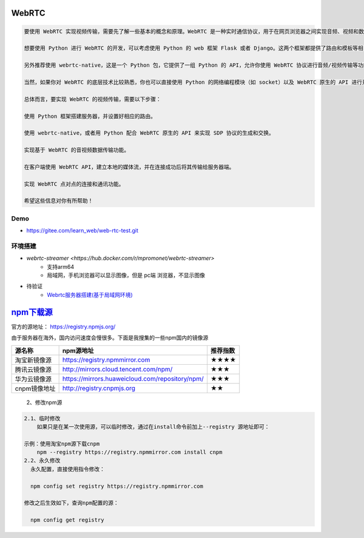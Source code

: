 WebRTC
===============

.. code::

    要使用 WebRTC 实现视频传输，需要先了解一些基本的概念和原理。WebRTC 是一种实时通信协议，用于在网页浏览器之间实现音频、视频和数据的传递。它基于 HTML5 和 JavaScript 技术，可以直接在浏览器中运行而不需要任何插件。

    想要使用 Python 进行 WebRTC 的开发，可以考虑使用 Python 的 web 框架 Flask 或者 Django。这两个框架都提供了路由和模板等相关功能，可以方便你进行业务逻辑的开发。

    另外推荐使用 webrtc-native，这是一个 Python 包，它提供了一组 Python 的 API，允许你使用 WebRTC 协议进行音频/视频传输等功能的开发。

    当然，如果你对 WebRTC 的底层技术比较熟悉，你也可以直接使用 Python 的网络编程模块（如 socket）以及 WebRTC 原生的 API 进行开发。

    总体而言，要实现 WebRTC 的视频传输，需要以下步骤：

    使用 Python 框架搭建服务器，并设置好相应的路由。

    使用 webrtc-native，或者用 Python 配合 WebRTC 原生的 API 来实现 SDP 协议的生成和交换。

    实现基于 WebRTC 的音视频数据传输功能。

    在客户端使用 WebRTC API，建立本地的媒体流，并在连接成功后将其传输给服务器端。

    实现 WebRTC 点对点的连接和通讯功能。

    希望这些信息对你有所帮助！

Demo
----------------

* https://gitee.com/learn_web/web-rtc-test.git


环境搭建
------------
* `webrtc-streamer <https://hub.docker.com/r/mpromonet/webrtc-streamer>`
    * 支持arm64
    * 局域网，手机浏览器可以显示图像，但是 pc端 浏览器，不显示图像

* 待验证
    * `Webrtc服务器搭建(基于局域网环境) <https://blog.csdn.net/gladsnow/article/details/77900333>`_



`npm下载源 <https://www.cnblogs.com/echohye/p/18149863>`_
====================================================================


官方的源地址： https://registry.npmjs.org/

由于服务器在海外，国内访问速度会慢很多。下面是我搜集的一些npm国内的镜像源

============== ================================================= ======================
源名称	        npm源地址	                                        推荐指数
============== ================================================= ======================
淘宝新镜像源	  https://registry.npmmirror.com	                   ★★★★
腾讯云镜像源	  http://mirrors.cloud.tencent.com/npm/	             ★★★
华为云镜像源	  https://mirrors.huaweicloud.com/repository/npm/	   ★★★
cnpm镜像地址	  http://registry.cnpmjs.org	                       ★★
============== ================================================= ======================


    2、修改npm源

.. code::

    2.1、临时修改
        如果只是在某一次使用源，可以临时修改，通过在install命令前加上--registry 源地址即可：

    示例：使用淘宝npm源下载cnpm
        npm --registry https://registry.npmmirror.com install cnpm
    2.2、永久修改
      永久配置，直接使用指令修改：

      npm config set registry https://registry.npmmirror.com

    修改之后生效如下，查询npm配置的源：

      npm config get registry
